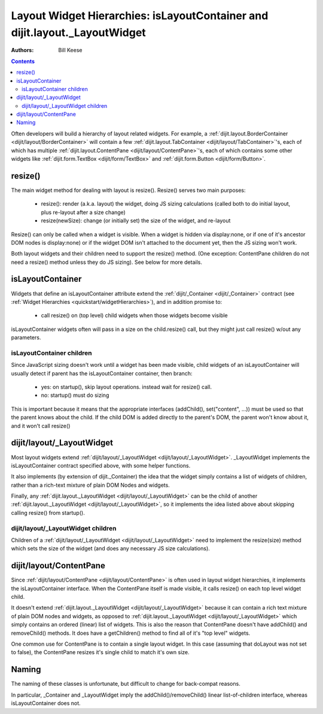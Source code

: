 .. _quickstart/layoutWidgetHierarchies:

===========================================================================
Layout Widget Hierarchies: isLayoutContainer and dijit.layout._LayoutWidget
===========================================================================
:Authors: Bill Keese

.. contents ::
    :depth: 2

Often developers will build a hierarchy of layout related widgets.  For example, a :ref:`dijit.layout.BorderContainer <dijit/layout/BorderContainer>` will contain a few :ref:`dijit.layout.TabContainer <dijit/layout/TabContainer>`'s, each of which has multiple :ref:`dijit.layout.ContentPane <dijit/layout/ContentPane>`'s, each of which contains some other widgets like :ref:`dijit.form.TextBox <dijit/form/TextBox>` and :ref:`dijit.form.Button <dijit/form/Button>`.

resize()
========
The main widget method for dealing with layout is resize().   Resize() serves two main purposes:

    * resize(): render (a.k.a. layout) the widget, doing JS sizing calculations   (called both to do initial layout, plus re-layout after a size change)
    * resize(newSize): change (or initially set) the size of the widget, and re-layout

Resize() can only be called when a widget is visible.   When a widget is hidden via display:none, or if one of it's ancestor DOM nodes is display:none) or if the widget DOM isn't attached to the document yet, then the JS sizing won't work.

Both layout widgets and their children need to support the resize() method.    (One exception: ContentPane children do not need a resize() method unless they do JS sizing).   See below for more details.

isLayoutContainer
=================
Widgets that define an isLayoutContainer attribute extend the :ref:`dijit/_Container <dijit/_Container>` contract (see :ref:`Widget Hierarchies <quickstart/widgetHierarchies>`), and in addition promise to:

    * call resize() on (top level) child widgets when those widgets become visible

isLayoutContainer widgets often will pass in a size on the child.resize() call, but they might just call resize() w/out any parameters.

isLayoutContainer children
---------------------------
Since JavaScript sizing doesn't work until a widget has been made visible, child widgets of an isLayoutContainer will usually detect if parent has the isLayoutContainer container, then branch:

 * yes: on startup(), skip layout operations.    instead wait for resize() call.
 * no: startup() must do sizing

This is important because it means that the appropriate interfaces (addChild(), set("content", ...)) must be used so that the parent knows about the child.   If the child DOM is added directly to the parent's DOM, the parent won't know about it, and it won't call resize()

dijit/layout/_LayoutWidget
==========================
Most layout widgets extend :ref:`dijit/layout/_LayoutWidget <dijit/layout/_LayoutWidget>`.   _LayoutWidget implements the isLayoutContainer contract specified above, with some helper functions.

It also implements (by extension of dijit._Container) the idea that the widget simply contains a list of widgets of children,  rather than a rich-text mixture of plain DOM Nodes and widgets.

Finally, any :ref:`dijit.layout._LayoutWidget <dijit/layout/_LayoutWidget>` can be the child of another :ref:`dijit.layout._LayoutWidget <dijit/layout/_LayoutWidget>`, so it implements the idea listed above about skipping calling resize() from startup().

dijit/layout/_LayoutWidget children
-----------------------------------
Children of a :ref:`dijit/layout/_LayoutWidget <dijit/layout/_LayoutWidget>` need to implement the resize(size) method which sets the size of the widget (and does any necessary JS size calculations).

dijit/layout/ContentPane
========================
Since :ref:`dijit/layout/ContentPane <dijit/layout/ContentPane>` is often used in layout widget hierarchies, it implements the isLayoutContainer interface.   When the ContentPane itself is made visible, it calls resize() on each top level widget child.

It doesn't extend :ref:`dijit.layout._LayoutWidget <dijit/layout/_LayoutWidget>` because it can contain a rich text mixture of plain DOM nodes and widgets, as opposed to :ref:`dijit.layout._LayoutWidget <dijit/layout/_LayoutWidget>` which simply contains an ordered (linear) list of widgets.     This is also the reason that ContentPane doesn't have addChild() and removeChild() methods.    It does have a getChildren() method to find all of it's "top level" widgets.

One common use for ContentPane is to contain a single layout widget.  In this case (assuming that doLayout was not set to false), the ContentPane resizes it's single child to match it's own size.

Naming
======
The naming of these classes is unfortunate, but difficult to change for back-compat reasons.

In particular, _Container and _LayoutWidget imply the addChild()/removeChild() linear list-of-children interface, whereas isLayoutContainer does not.
